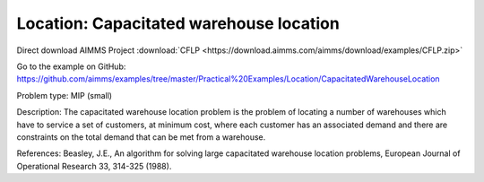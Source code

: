 Location: Capacitated warehouse location
==========================================

Direct download AIMMS Project :download:`CFLP <https://download.aimms.com/aimms/download/examples/CFLP.zip>`

Go to the example on GitHub:
https://github.com/aimms/examples/tree/master/Practical%20Examples/Location/CapacitatedWarehouseLocation

Problem type:
MIP (small)

Description:
The capacitated warehouse location problem is the problem of locating
a number of warehouses which have to service a set of customers, at
minimum cost, where each customer has an associated demand and there
are constraints on the total demand that can be met from a warehouse.

References:
Beasley, J.E., An algorithm for solving large capacitated warehouse
location problems, European Journal of Operational Research 33,
314-325 (1988).
